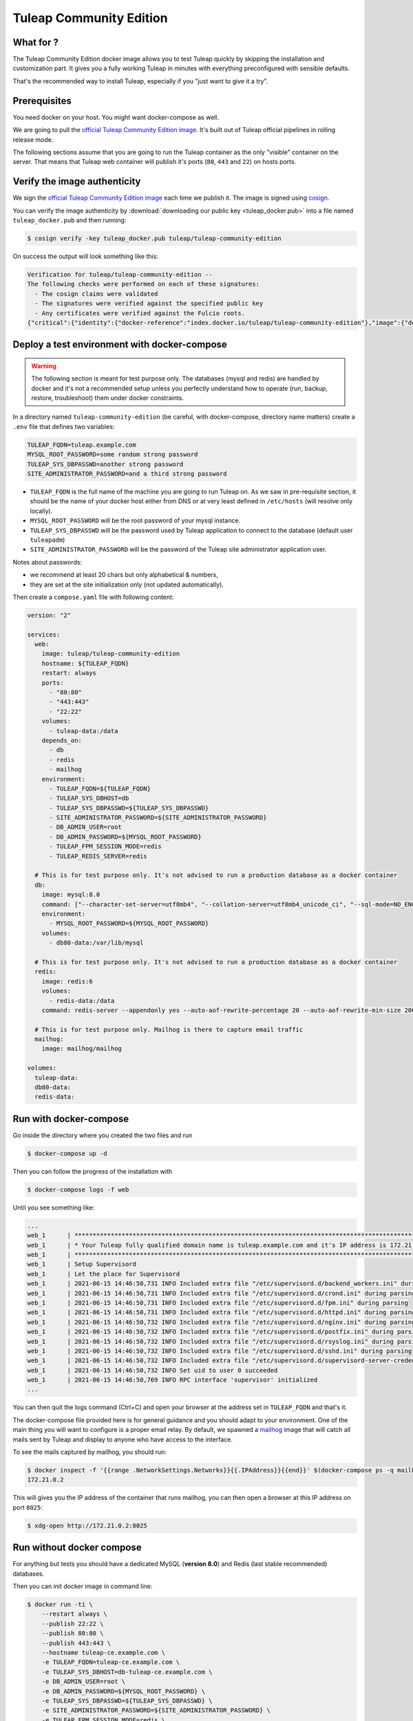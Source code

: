Tuleap Community Edition
========================

What for ?
``````````

The Tuleap Community Edition docker image allows you to test Tuleap quickly by skipping the installation and customization part.
It gives you a fully working Tuleap in minutes with everything preconfigured with sensible defaults.

That's the recommended way to install Tuleap, especially if you "just want to give it a try".

Prerequisites
`````````````

You need docker on your host. You might want docker-compose as well.

We are going to pull the `official Tuleap Community Edition image <https://hub.docker.com/r/tuleap/tuleap-community-edition>`_.
It's built out of Tuleap official pipelines in rolling release mode.

The following sections assume that you are going to run the Tuleap container as the only "visible" container on the server.
That means that Tuleap web container will publish it's ports (``80``, ``443`` and ``22``) on hosts ports.

Verify the image authenticity
`````````````````````````````

We sign the `official Tuleap Community Edition image <https://hub.docker.com/r/tuleap/tuleap-community-edition>`_ each time we
publish it. The image is signed using `cosign <https://github.com/sigstore/cosign>`_.

You can verify the image authenticity by :download:`downloading our public key <tuleap_docker.pub>` into a file named ``tuleap_docker.pub`` and then running:

.. code-block::

  $ cosign verify -key tuleap_docker.pub tuleap/tuleap-community-edition

On success the output will look something like this:

.. code-block::

  Verification for tuleap/tuleap-community-edition --
  The following checks were performed on each of these signatures:
    - The cosign claims were validated
    - The signatures were verified against the specified public key
    - Any certificates were verified against the Fulcio roots.
  {"critical":{"identity":{"docker-reference":"index.docker.io/tuleap/tuleap-community-edition"},"image":{"docker-manifest-digest":"sha256:e425adc51e915c6974db6c82723a520123c1014a091d93b4f504384c6d916608"},"type":"cosign container image signature"},"optional":null}

.. _docker-images-compose:

Deploy a test environment with docker-compose
`````````````````````````````````````````````

.. warning::

    The following section is meant for test purpose only. The databases (mysql and redis) are handled by docker and it's
    not a recommended setup unless you perfectly understand how to operate (run, backup, restore, troubleshoot) them under
    docker constraints.

In a directory named ``tuleap-community-edition`` (be careful, with docker-compose, directory name matters) create a
``.env`` file that defines two variables:

.. code-block::

    TULEAP_FQDN=tuleap.example.com
    MYSQL_ROOT_PASSWORD=some random strong password
    TULEAP_SYS_DBPASSWD=another strong password
    SITE_ADMINISTRATOR_PASSWORD=and a third strong password

* ``TULEAP_FQDN`` is the full name of the machine you are going to run Tuleap on. As we saw in pre-requisite section, it should be the name of your docker host either from DNS or at very least defined in ``/etc/hosts`` (will resolve only locally).
* ``MYSQL_ROOT_PASSWORD`` will be the root password of your mysql instance.
* ``TULEAP_SYS_DBPASSWD`` will be the password used by Tuleap application to connect to the database (default user ``tuleapadm``)
* ``SITE_ADMINISTRATOR_PASSWORD`` will be the password of the Tuleap site administrator application user.

Notes about passwords:

* we recommend at least 20 chars but only alphabetical & numbers,
* they are set at the site initialization only (not updated automatically).

Then create a ``compose.yaml`` file with following content:

.. code-block:: yaml

    version: "2"

    services:
      web:
        image: tuleap/tuleap-community-edition
        hostname: ${TULEAP_FQDN}
        restart: always
        ports:
          - "80:80"
          - "443:443"
          - "22:22"
        volumes:
          - tuleap-data:/data
        depends_on:
          - db
          - redis
          - mailhog
        environment:
          - TULEAP_FQDN=${TULEAP_FQDN}
          - TULEAP_SYS_DBHOST=db
          - TULEAP_SYS_DBPASSWD=${TULEAP_SYS_DBPASSWD}
          - SITE_ADMINISTRATOR_PASSWORD=${SITE_ADMINISTRATOR_PASSWORD}
          - DB_ADMIN_USER=root
          - DB_ADMIN_PASSWORD=${MYSQL_ROOT_PASSWORD}
          - TULEAP_FPM_SESSION_MODE=redis
          - TULEAP_REDIS_SERVER=redis

      # This is for test purpose only. It's not advised to run a production database as a docker container
      db:
        image: mysql:8.0
        command: ["--character-set-server=utf8mb4", "--collation-server=utf8mb4_unicode_ci", "--sql-mode=NO_ENGINE_SUBSTITUTION"]
        environment:
          - MYSQL_ROOT_PASSWORD=${MYSQL_ROOT_PASSWORD}
        volumes:
          - db80-data:/var/lib/mysql

      # This is for test purpose only. It's not advised to run a production database as a docker container
      redis:
        image: redis:6
        volumes:
          - redis-data:/data
        command: redis-server --appendonly yes --auto-aof-rewrite-percentage 20 --auto-aof-rewrite-min-size 200kb

      # This is for test purpose only. Mailhog is there to capture email traffic
      mailhog:
        image: mailhog/mailhog

    volumes:
      tuleap-data:
      db80-data:
      redis-data:

Run with docker-compose
```````````````````````

Go inside the directory where you created the two files and run

.. code-block:: bash

    $ docker-compose up -d

Then you can follow the progress of the installation with

.. code-block:: bash

    $ docker-compose logs -f web

Until you see something like:

.. code-block::

    ...
    web_1      | ***********************************************************************************************************
    web_1      | * Your Tuleap fully qualified domain name is tuleap.example.com and it's IP address is 172.21.0.5         *
    web_1      | ***********************************************************************************************************
    web_1      | Setup Supervisord
    web_1      | Let the place for Supervisord
    web_1      | 2021-06-15 14:46:50,731 INFO Included extra file "/etc/supervisord.d/backend_workers.ini" during parsing
    web_1      | 2021-06-15 14:46:50,731 INFO Included extra file "/etc/supervisord.d/crond.ini" during parsing
    web_1      | 2021-06-15 14:46:50,731 INFO Included extra file "/etc/supervisord.d/fpm.ini" during parsing
    web_1      | 2021-06-15 14:46:50,731 INFO Included extra file "/etc/supervisord.d/httpd.ini" during parsing
    web_1      | 2021-06-15 14:46:50,732 INFO Included extra file "/etc/supervisord.d/nginx.ini" during parsing
    web_1      | 2021-06-15 14:46:50,732 INFO Included extra file "/etc/supervisord.d/postfix.ini" during parsing
    web_1      | 2021-06-15 14:46:50,732 INFO Included extra file "/etc/supervisord.d/rsyslog.ini" during parsing
    web_1      | 2021-06-15 14:46:50,732 INFO Included extra file "/etc/supervisord.d/sshd.ini" during parsing
    web_1      | 2021-06-15 14:46:50,732 INFO Included extra file "/etc/supervisord.d/supervisord-server-credentials.ini" during parsing
    web_1      | 2021-06-15 14:46:50,732 INFO Set uid to user 0 succeeded
    web_1      | 2021-06-15 14:46:50,769 INFO RPC interface 'supervisor' initialized
    ...

You can then quit the logs command (Ctrl+C) and open your browser at the address set in ``TULEAP_FQDN`` and that's it.

The docker-compose file provided here is for general guidance and you should adapt to your environment. One of the main
thing you will want to configure is a proper email relay. By default, we spawned a `mailhog <https://github.com/mailhog/MailHog>`_ image
that will catch all mails sent by Tuleap and display to anyone who have access to the interface.

To see the mails captured by mailhog, you should run:

.. code-block:: bash

    $ docker inspect -f '{{range .NetworkSettings.Networks}}{{.IPAddress}}{{end}}' $(docker-compose ps -q mailhog)
    172.21.0.2

This will gives you the IP address of the container that runs mailhog, you can then open a browser at this IP address on port ``8025``:

.. code-block:: bash

    $ xdg-open http://172.21.0.2:8025

Run without docker compose
``````````````````````````

For anything but tests you should have a dedicated MySQL (**version 8.0**) and Redis (last stable recommended) databases.

Then you can init docker image in command line:

.. code-block:: bash

    $ docker run -ti \
        --restart always \
        --publish 22:22 \
        --publish 80:80 \
        --publish 443:443 \
        --hostname tuleap-ce.example.com \
        -e TULEAP_FQDN=tuleap-ce.example.com \
        -e TULEAP_SYS_DBHOST=db-tuleap-ce.example.com \
        -e DB_ADMIN_USER=root \
        -e DB_ADMIN_PASSWORD=${MYSQL_ROOT_PASSWORD} \
        -e TULEAP_SYS_DBPASSWD=${TULEAP_SYS_DBPASSWD} \
        -e SITE_ADMINISTRATOR_PASSWORD=${SITE_ADMINISTRATOR_PASSWORD} \
        -e TULEAP_FPM_SESSION_MODE=redis \
        -e TULEAP_REDIS_SERVER=redis \
        -e TULEAP_REDIS_PASSWORD=${REDIS_PASSWORD} \
        -e TULEAP_EMAIL_TRANSPORT=smtp \
        -e TULEAP_EMAIL_RELAYHOST=your-smtp.example.com:2025 \
        -v /srv/path/to/data:/data
        tuleap/tuleap-community-edition

For future runs you don't need to pass all the environments:

.. code-block:: bash

    $ docker run -d \
        --restart always \
        --publish 22:22 \
        --publish 80:80 \
        --publish 443:443 \
        --hostname tuleap-ce.example.com \
        -e TULEAP_FPM_SESSION_MODE=redis \
        -e TULEAP_REDIS_SERVER=redis \
        -e TULEAP_EMAIL_TRANSPORT=smtp \
        -e TULEAP_EMAIL_RELAYHOST=your-smtp.example.com:2025 \
        -v /srv/path/to/data:/data
        tuleap/tuleap-community-edition
